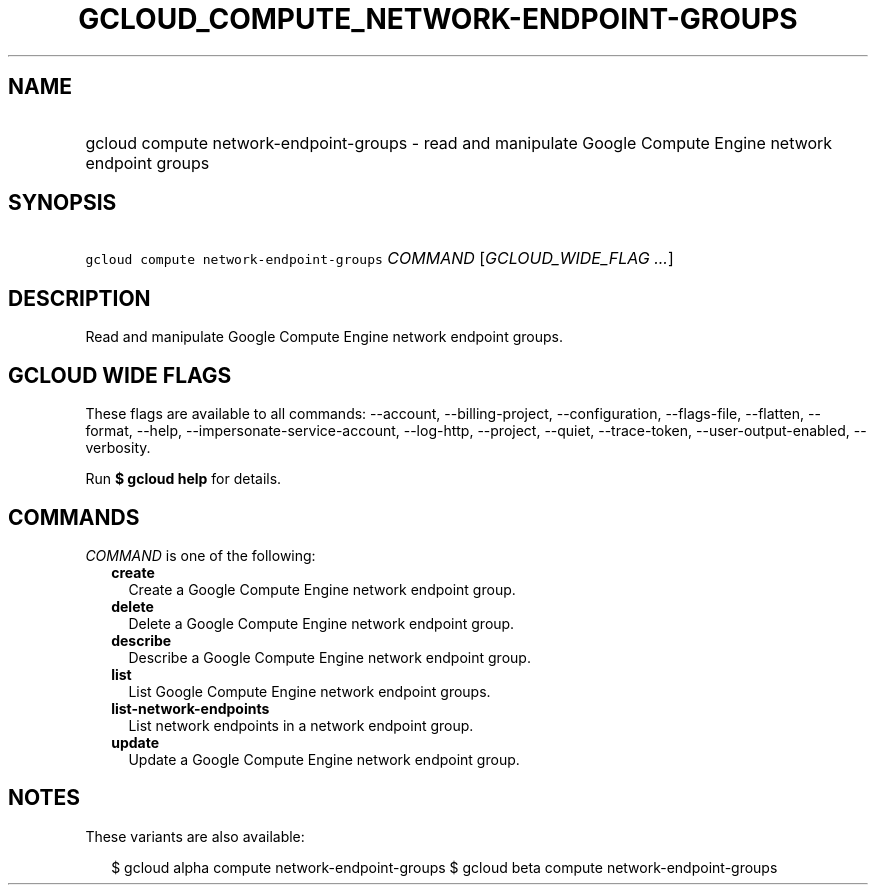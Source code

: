 
.TH "GCLOUD_COMPUTE_NETWORK\-ENDPOINT\-GROUPS" 1



.SH "NAME"
.HP
gcloud compute network\-endpoint\-groups \- read and manipulate Google Compute Engine network endpoint groups



.SH "SYNOPSIS"
.HP
\f5gcloud compute network\-endpoint\-groups\fR \fICOMMAND\fR [\fIGCLOUD_WIDE_FLAG\ ...\fR]



.SH "DESCRIPTION"

Read and manipulate Google Compute Engine network endpoint groups.



.SH "GCLOUD WIDE FLAGS"

These flags are available to all commands: \-\-account, \-\-billing\-project,
\-\-configuration, \-\-flags\-file, \-\-flatten, \-\-format, \-\-help,
\-\-impersonate\-service\-account, \-\-log\-http, \-\-project, \-\-quiet,
\-\-trace\-token, \-\-user\-output\-enabled, \-\-verbosity.

Run \fB$ gcloud help\fR for details.



.SH "COMMANDS"

\f5\fICOMMAND\fR\fR is one of the following:

.RS 2m
.TP 2m
\fBcreate\fR
Create a Google Compute Engine network endpoint group.

.TP 2m
\fBdelete\fR
Delete a Google Compute Engine network endpoint group.

.TP 2m
\fBdescribe\fR
Describe a Google Compute Engine network endpoint group.

.TP 2m
\fBlist\fR
List Google Compute Engine network endpoint groups.

.TP 2m
\fBlist\-network\-endpoints\fR
List network endpoints in a network endpoint group.

.TP 2m
\fBupdate\fR
Update a Google Compute Engine network endpoint group.


.RE
.sp

.SH "NOTES"

These variants are also available:

.RS 2m
$ gcloud alpha compute network\-endpoint\-groups
$ gcloud beta compute network\-endpoint\-groups
.RE

